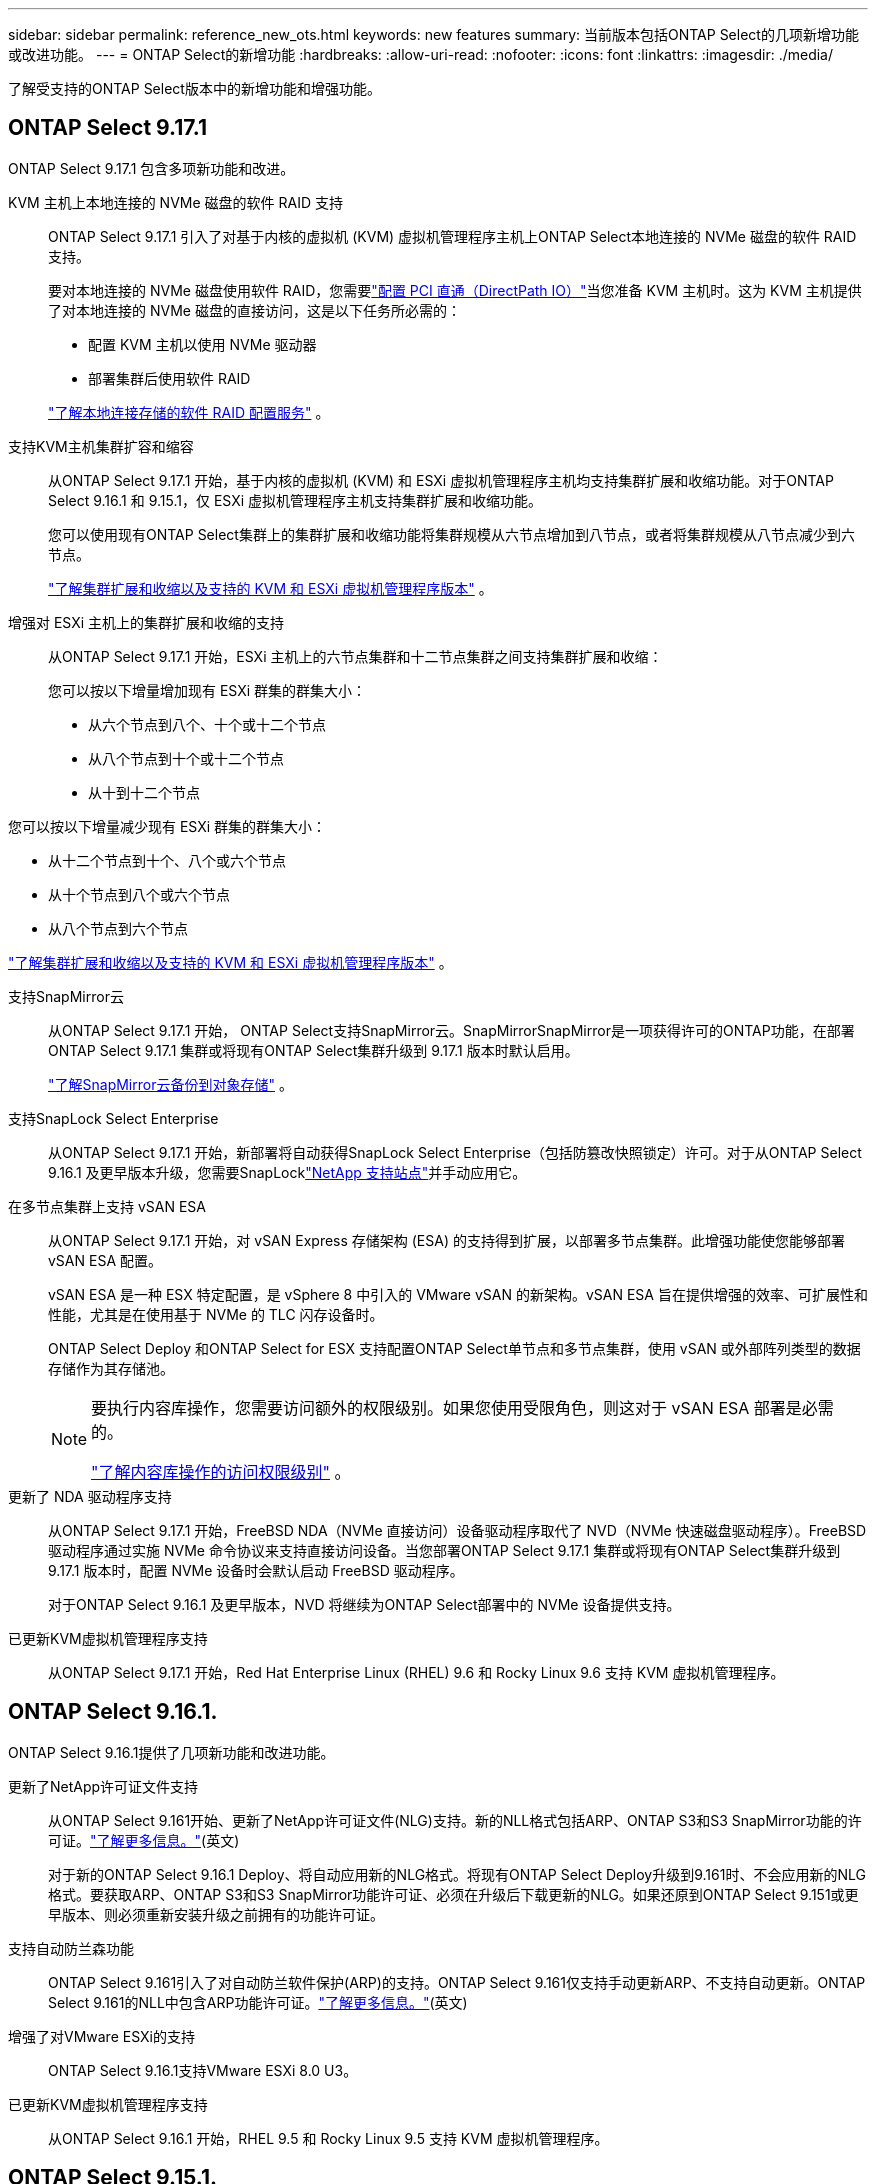 ---
sidebar: sidebar 
permalink: reference_new_ots.html 
keywords: new features 
// summary: The current release includes several new features and improvements specific to ONTAP Select. 
summary: 当前版本包括ONTAP Select的几项新增功能或改进功能。 
---
= ONTAP Select的新增功能
:hardbreaks:
:allow-uri-read: 
:nofooter: 
:icons: font
:linkattrs: 
:imagesdir: ./media/


[role="lead"]
了解受支持的ONTAP Select版本中的新增功能和增强功能。



== ONTAP Select 9.17.1

ONTAP Select 9.17.1 包含多项新功能和改进。

KVM 主机上本地连接的 NVMe 磁盘的软件 RAID 支持:: ONTAP Select 9.17.1 引入了对基于内核的虚拟机 (KVM) 虚拟机管理程序主机上ONTAP Select本地连接的 NVMe 磁盘的软件 RAID 支持。
+
--
要对本地连接的 NVMe 磁盘使用软件 RAID，您需要link:kvm-host-configuration-and-preparation-checklist.html["配置 PCI 直通（DirectPath IO）"]当您准备 KVM 主机时。这为 KVM 主机提供了对本地连接的 NVMe 磁盘的直接访问，这是以下任务所必需的：

* 配置 KVM 主机以使用 NVMe 驱动器
* 部署集群后使用软件 RAID


link:concept_stor_swraid_local.html["了解本地连接存储的软件 RAID 配置服务"] 。

--
支持KVM主机集群扩容和缩容:: 从ONTAP Select 9.17.1 开始，基于内核的虚拟机 (KVM) 和 ESXi 虚拟机管理程序主机均支持集群扩展和收缩功能。对于ONTAP Select 9.16.1 和 9.15.1，仅 ESXi 虚拟机管理程序主机支持集群扩展和收缩功能。
+
--
您可以使用现有ONTAP Select集群上的集群扩展和收缩功能将集群规模从六节点增加到八节点，或者将集群规模从八节点减少到六节点。

link:task_cluster_expansion_contraction.html["了解集群扩展和收缩以及支持的 KVM 和 ESXi 虚拟机管理程序版本"] 。

--
增强对 ESXi 主机上的集群扩展和收缩的支持:: 从ONTAP Select 9.17.1 开始，ESXi 主机上的六节点集群和十二节点集群之间支持集群扩展和收缩：
+
--
--
您可以按以下增量增加现有 ESXi 群集的群集大小：

* 从六个节点到八个、十个或十二个节点
* 从八个节点到十个或十二个节点
* 从十到十二个节点


您可以按以下增量减少现有 ESXi 群集的群集大小：

* 从十二个节点到十个、八个或六个节点
* 从十个节点到八个或六个节点
* 从八个节点到六个节点


--
link:task_cluster_expansion_contraction.html["了解集群扩展和收缩以及支持的 KVM 和 ESXi 虚拟机管理程序版本"] 。

--
支持SnapMirror云:: 从ONTAP Select 9.17.1 开始， ONTAP Select支持SnapMirror云。SnapMirrorSnapMirror是一项获得许可的ONTAP功能，在部署ONTAP Select 9.17.1 集群或将现有ONTAP Select集群升级到 9.17.1 版本时默认启用。
+
--
https://docs.netapp.com/us-en/ontap/concepts/snapmirror-cloud-backups-object-store-concept.html["了解SnapMirror云备份到对象存储"^] 。

--
支持SnapLock Select Enterprise:: 从ONTAP Select 9.17.1 开始，新部署将自动获得SnapLock Select Enterprise（包括防篡改快照锁定）许可。对于从ONTAP Select 9.16.1 及更早版本升级，您需要SnapLocklink:https://mysupport.netapp.com/site/["NetApp 支持站点"^]并手动应用它。
在多节点集群上支持 vSAN ESA:: 从ONTAP Select 9.17.1 开始，对 vSAN Express 存储架构 (ESA) 的支持得到扩展，以部署多节点集群。此增强功能使您能够部署 vSAN ESA 配置。
+
--
vSAN ESA 是一种 ESX 特定配置，是 vSphere 8 中引入的 VMware vSAN 的新架构。vSAN ESA 旨在提供增强的效率、可扩展性和性能，尤其是在使用基于 NVMe 的 TLC 闪存设备时。

ONTAP Select Deploy 和ONTAP Select for ESX 支持配置ONTAP Select单节点和多节点集群，使用 vSAN 或外部阵列类型的数据存储作为其存储池。

[NOTE]
====
要执行内容库操作，您需要访问额外的权限级别。如果您使用受限角色，则这对于 vSAN ESA 部署是必需的。

link:https://docs.netapp.com/us-en/ontap-select/reference_plan_dep_vmware.html["了解内容库操作的访问权限级别"^] 。

====
--
更新了 NDA 驱动程序支持:: 从ONTAP Select 9.17.1 开始，FreeBSD NDA（NVMe 直接访问）设备驱动程序取代了 NVD（NVMe 快速磁盘驱动程序）。FreeBSD驱动程序通过实施 NVMe 命令协议来支持直接访问设备。当您部署ONTAP Select 9.17.1 集群或将现有ONTAP Select集群升级到 9.17.1 版本时，配置 NVMe 设备时会默认启动 FreeBSD 驱动程序。
+
--
对于ONTAP Select 9.16.1 及更早版本，NVD 将继续为ONTAP Select部署中的 NVMe 设备提供支持。

--
已更新KVM虚拟机管理程序支持:: 从ONTAP Select 9.17.1 开始，Red Hat Enterprise Linux (RHEL) 9.6 和 Rocky Linux 9.6 支持 KVM 虚拟机管理程序。




== ONTAP Select 9.16.1.

ONTAP Select 9.16.1提供了几项新功能和改进功能。

更新了NetApp许可证文件支持:: 从ONTAP Select 9.161开始、更新了NetApp许可证文件(NLG)支持。新的NLL格式包括ARP、ONTAP S3和S3 SnapMirror功能的许可证。link:reference_lic_ontap_features.html#ontap-features-automatically-enabled-by-default["了解更多信息。"](英文)
+
--
对于新的ONTAP Select 9.16.1 Deploy、将自动应用新的NLG格式。将现有ONTAP Select Deploy升级到9.161时、不会应用新的NLG格式。要获取ARP、ONTAP S3和S3 SnapMirror功能许可证、必须在升级后下载更新的NLG。如果还原到ONTAP Select 9.151或更早版本、则必须重新安装升级之前拥有的功能许可证。

--
支持自动防兰森功能:: ONTAP Select 9.161引入了对自动防兰软件保护(ARP)的支持。ONTAP Select 9.161仅支持手动更新ARP、不支持自动更新。ONTAP Select 9.161的NLL中包含ARP功能许可证。link:reference_lic_ontap_features.html#ontap-features-automatically-enabled-by-default["了解更多信息。"](英文)
增强了对VMware ESXi的支持:: ONTAP Select 9.16.1支持VMware ESXi 8.0 U3。
已更新KVM虚拟机管理程序支持:: 从ONTAP Select 9.16.1 开始，RHEL 9.5 和 Rocky Linux 9.5 支持 KVM 虚拟机管理程序。




== ONTAP Select 9.15.1.

ONTAP Select 9.15.1提供了几项新功能和改进功能。

已更新KVM虚拟机管理程序支持:: 从ONTAP Select 9.15.1开始、RHEL 9.4和洛基Linux 9.4支持基于内核的虚拟机(Kerner-Based Virtual Machine、KVM)虚拟机管理程序。
支持集群扩展和缩减:: 从ONTAP Select 9.15.1开始、支持集群扩展和缩减。
+
--
* 将集群从六节点扩展为八节点集群
+
您可以通过集群扩展功能将集群大小从六节点集群增加到八节点集群。目前不支持将集群从一节点、双节点或四节点集群扩展为六节点或八节点集群。link:task_cluster_expansion_contraction.html#expand-the-cluster["了解更多信息。"](英文)

* 将八节点集群缩减为六节点集群
+
您可以通过集群缩减功能将集群大小从八节点集群减小为六节点集群。目前不支持将集群从六节点或八节点集群缩写为一节点、两节点或四节点集群。link:task_cluster_expansion_contraction.html#contract-the-cluster["了解更多信息。"](英文)



--



NOTE: 对集群扩展和缩减的支持仅限于ESX集群。



== ONTAP Select 9.14.1

ONTAP Select 9.14.1提供了几项新功能和改进功能。

支持KVM虚拟机管理程序:: 从ONTAP Select 9.14.1开始、已恢复对KVM虚拟机管理程序的支持。以前、ONTAP Select 9.10.1不再支持在KVM虚拟机管理程序上部署新集群、而ONTAP Select 9.11.1不再支持管理现有KVM集群和主机(脱机或删除除外)。
不再支持部署VMware vCenter插件:: 从ONTAP Select 9.14.1开始、不再支持Deploy VMware vCenter插件。
更新了ONTAP Select Deploy支持:: 如果您运行的ONTAP Select Deploy 9.14.1版本低于9.14.1P2、则应尽快升级到ONTAP Select Deploy 9.14.1P2。有关详细信息，请参见 link:https://library.netapp.com/ecm/ecm_download_file/ECMLP2886733["ONTAP Select 9.14.1发行说明"^]。
增强了对VMware ESXi的支持:: ONTAP Select 9.14.1支持VMware ESXi 8.0 U2。




== ONTAP Select 9.13.1.

ONTAP Select 9.13.1提供了几项新功能和改进功能。

支持基于TCP的NVMe:: 升级到ONTAP Select 9.13.1时、您必须具有新许可证才能支持基于TCP的NVMe。首次从9.131版部署ONTAP Select时、系统会自动包含此许可证。
已更新VMware ESXi支持:: 从ESXi .13.1开始、ONTAP 9 8.0.1 GA (内部版本20513097)在硬件版本4及更高版本中受支持。
更新了ONTAP Select Deploy支持:: 自2024年4月起、ONTAP Select Deploy 9.13.1不再适用于NetApp 支持站点。如果您运行的是ONTAP Select Deploy 9.13.1,则应尽快升级到ONTAP Select Deploy 9.14.1P2。有关详细信息，请参见 link:https://library.netapp.com/ecm/ecm_download_file/ECMLP2886733["ONTAP Select 9.14.1发行说明"^]。




== ONTAP Select 9.12.1

ONTAP Select 9.12.1从当前版本的核心ONTAP 产品中的大多数新开发中受益。它不包括ONTAP Select 特有的任何新功能或改进。

自2024年4月起、ONTAP Select Deploy 9.12.1不再适用于NetApp 支持站点。如果您运行的是ONTAP Select Deploy 9.12.1、则应尽快升级到ONTAP Select Deploy 9.14.1P2。有关详细信息，请参见 link:https://library.netapp.com/ecm/ecm_download_file/ECMLP2886733["ONTAP Select 9.14.1发行说明"^]。



== ONTAP Select 9.11.1

ONTAP Select 9.11.1包括多项新功能和改进功能。

增强了对VMware ESXi的支持:: ONTAP Select 9.11.1支持VMware ESXi 7.0 U3C。
支持 VMware NSX-T:: ONTAP Select 9.10.1及更高版本已通过VMware NSX-T 3.1.2的认证。将NSX-T与使用OVA文件和ONTAP Select Deploy管理实用程序部署的ONTAP Select 单节点集群结合使用时、不存在任何功能问题或缺陷。但是、在将NSX-T与ONTAP Select 多节点集群结合使用时、您应注意ONTAP Select 9.11.1的以下限制：
+
--
* 网络连接检查程序
+
在基于 NSX-T 的网络上运行 Deploy CLI 提供的网络连接检查程序时，此检查程序将失败。



--
不再支持 KVM 虚拟机管理程序::
+
--
* 从ONTAP Select 9.10.1开始、您无法再在KVM虚拟机管理程序上部署新集群。
* 从ONTAP Select 9.11.1开始、除了脱机和删除功能之外、现有KVM集群和主机不再具有所有易管理性功能。
+
NetApp强烈建议客户计划并执行从适用于KVM的ONTAP Select 到任何其他ONTAP 平台的完整数据迁移、包括适用于ESXi的ONTAP Select。有关详细信息，请参见 https://mysupport.netapp.com/info/communications/ECMLP2877451.html["EOA通知"^]



--




== ONTAP Select 9.10.1

ONTAP Select 9.10.1包括多项新功能和改进功能。

支持 VMware NSX-T:: ONTAP Select 9.10.1 已通过 VMware NSX-T 3.1.2 的认证。将NSX-T与使用OVA文件和ONTAP Select Deploy管理实用程序部署的ONTAP Select 单节点集群结合使用时、不存在任何功能问题或缺陷。但是，在将 NSX-T 与 ONTAP Select 多节点集群结合使用时，应注意以下要求和限制：
+
--
* 集群 MTU
+
在部署集群之前，您必须手动将集群 MTU 大小调整为 8800 ，以考虑额外的开销。VMware 准则允许在使用 NSX-T 时使用 200 字节的缓冲区

* 网络 4x10 Gb 配置
+
对于在配置有四个 NIC 的 VMware ESXi 主机上部署 ONTAP Select 的情况， Deploy 实用程序将提示您遵循最佳实践，即在两个不同的端口组之间拆分内部流量，并在两个不同的端口组之间拆分外部流量。但是，在使用覆盖网络时，此配置不起作用，您应忽略此建议。在这种情况下，您只能使用一个内部端口组和一个外部端口组。

* 网络连接检查程序
+
在基于 NSX-T 的网络上运行 Deploy CLI 提供的网络连接检查程序时，此检查程序将失败。



--
不再支持 KVM 虚拟机管理程序:: 从 ONTAP Select 9.10.1 开始，您无法再在 KVM 虚拟机管理程序上部署新集群。但是，如果您将集群从先前版本升级到 9.10.1 ，则仍可使用 Deploy 实用程序管理集群。




== ONTAP Select 9.9.1

ONTAP Select 9.9.1包括多项新功能和改进功能。

处理器系列支持:: 从ONTAP Select 9.9.1开始、ONTAP Select仅支持Intel Xeon桑迪桥或更高版本的CPU型号。
已更新VMware ESXi支持:: ONTAP Select 9.1.1增强了对VMware ESXi的支持。现在支持以下版本：
+
--
* ESXi 7.0 U2
* ESXi 7.0 U1


--




== ONTAP Select 9.8

ONTAP Select 9.8提供了几项新增功能和变更功能。

高速接口:: 此高速接口功能可同时为25G (25GbE)和40G (40GbE)提供一个选项、从而增强了网络连接。要在使用这些较高速度时获得最佳性能、您应遵循ONTAP Select 文档中所述的端口映射配置最佳实践。
已更新VMware ESXi支持:: ONTAP Select 9.8中有关VMware ESXi支持的两项更改。
+
--
* 支持ESXi 7.0 (GA内部版本15843807及更高版本)
* 不再支持ESXi 6.0


--

